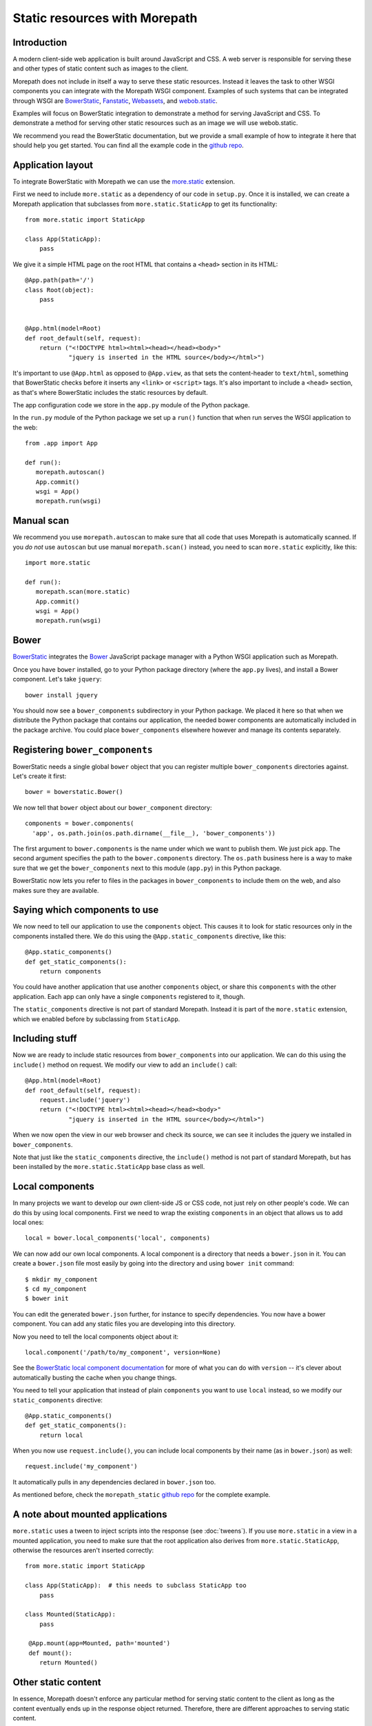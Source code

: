 Static resources with Morepath
==============================

Introduction
------------

A modern client-side web application is built around JavaScript and
CSS. A web server is responsible for serving these and other types
of static content such as images to the client.

Morepath does not include in itself a way to serve these static
resources. Instead it leaves the task to other WSGI components you can
integrate with the Morepath WSGI component. Examples of such systems
that can be integrated through WSGI are BowerStatic_, Fanstatic_,
Webassets_, and webob.static_.

Examples will focus on BowerStatic integration to demonstrate a method
for serving JavaScript and CSS. To demonstrate a method for serving
other static resources such as an image we will use webob.static.

We recommend you read the BowerStatic documentation, but we provide a
small example of how to integrate it here that should help you get
started. You can find all the example code in the `github repo`_.

.. _BowerStatic: http://bowerstatic.readthedocs.org

.. _Fanstatic: http://fanstatic.org

.. _Webassets: http://webassets.readthedocs.org/

.. _`github repo`: https://github.com/morepath/morepath_static

.. _webob.static: http://webob.readthedocs.org/en/latest/modules/static.html

Application layout
------------------

To integrate BowerStatic with Morepath we can use the `more.static`_
extension.

.. _`more.static`: https://pypi.python.org/pypi/more.static

First we need to include ``more.static`` as a dependency of our code
in ``setup.py``. Once it is installed, we can create a Morepath
application that subclasses from ``more.static.StaticApp`` to get its
functionality::

  from more.static import StaticApp

  class App(StaticApp):
      pass

We give it a simple HTML page on the root HTML that contains a
``<head>`` section in its HTML::


  @App.path(path='/')
  class Root(object):
      pass


  @App.html(model=Root)
  def root_default(self, request):
      return ("<!DOCTYPE html><html><head></head><body>"
              "jquery is inserted in the HTML source</body></html>")

It's important to use ``@App.html`` as opposed to ``@App.view``, as
that sets the content-header to ``text/html``, something that
BowerStatic checks before it inserts any ``<link>`` or ``<script>``
tags. It's also important to include a ``<head>`` section, as that's
where BowerStatic includes the static resources by default.

The app configuration code we store in the ``app.py`` module of the Python
package.

In the ``run.py`` module of the Python package we set up a ``run()`` function
that when run serves the WSGI application to the web::

  from .app import App

  def run():
     morepath.autoscan()
     App.commit()
     wsgi = App()
     morepath.run(wsgi)

Manual scan
-----------

We recommend you use ``morepath.autoscan`` to make sure that all code
that uses Morepath is automatically scanned. If you *do not* use
``autoscan`` but use manual ``morepath.scan()`` instead, you need to
scan ``more.static`` explicitly, like this::

  import more.static

  def run():
     morepath.scan(more.static)
     App.commit()
     wsgi = App()
     morepath.run(wsgi)

Bower
-----

BowerStatic_ integrates the Bower_ JavaScript package manager with a
Python WSGI application such as Morepath.

Once you have ``bower`` installed, go to your Python package directory
(where the ``app.py`` lives), and install a Bower component. Let's
take ``jquery``::

  bower install jquery

You should now see a ``bower_components`` subdirectory in your Python
package. We placed it here so that when we distribute the Python
package that contains our application, the needed bower components are
automatically included in the package archive. You could place
``bower_components`` elsewhere however and manage its contents
separately.

.. _bower: http://bower.io

Registering ``bower_components``
--------------------------------

BowerStatic needs a single global ``bower`` object that you can
register multiple ``bower_components`` directories against. Let's
create it first::

  bower = bowerstatic.Bower()

We now tell that ``bower`` object about our ``bower_component``
directory::

  components = bower.components(
    'app', os.path.join(os.path.dirname(__file__), 'bower_components'))


The first argument to ``bower.components`` is the name under which we
want to publish them. We just pick ``app``. The second argument
specifies the path to the ``bower.components`` directory. The
``os.path`` business here is a way to make sure that we get the
``bower_components`` next to this module (``app.py``) in this Python
package.

BowerStatic now lets you refer to files in the packages in
``bower_components`` to include them on the web, and also makes sure
they are available.

Saying which components to use
------------------------------

We now need to tell our application to use the ``components``
object. This causes it to look for static resources only in the
components installed there. We do this using the ``@App.static_components``
directive, like this::

  @App.static_components()
  def get_static_components():
      return components

You could have another application that use another ``components``
object, or share this ``components`` with the other application. Each
app can only have a single ``components`` registered to it, though.

The ``static_components`` directive is not part of standard Morepath.
Instead it is part of the ``more.static`` extension, which we enabled
before by subclassing from ``StaticApp``.

Including stuff
---------------

Now we are ready to include static resources from ``bower_components``
into our application. We can do this using the ``include()`` method on
request. We modify our view to add an ``include()`` call::

  @App.html(model=Root)
  def root_default(self, request):
      request.include('jquery')
      return ("<!DOCTYPE html><html><head></head><body>"
              "jquery is inserted in the HTML source</body></html>")


When we now open the view in our web browser and check its source, we
can see it includes the jquery we installed in ``bower_components``.

Note that just like the ``static_components`` directive, the
``include()`` method is not part of standard Morepath, but has been
installed by the ``more.static.StaticApp`` base class as well.

Local components
----------------

In many projects we want to develop our *own* client-side JS or CSS
code, not just rely on other people's code. We can do this by using
local components. First we need to wrap the existing ``components`` in
an object that allows us to add local ones::

  local = bower.local_components('local', components)

We can now add our own local components. A local component is a directory
that needs a ``bower.json`` in it. You can create a ``bower.json`` file
most easily by going into the directory and using ``bower init`` command::

  $ mkdir my_component
  $ cd my_component
  $ bower init

You can edit the generated ``bower.json`` further, for instance to
specify dependencies. You now have a bower component. You can add any
static files you are developing into this directory.

Now you need to tell the local components object about it::

  local.component('/path/to/my_component', version=None)

See the `BowerStatic local component documentation
<http://bowerstatic.readthedocs.org/en/latest/local.html>`_ for more
of what you can do with ``version`` -- it's clever about automatically
busting the cache when you change things.

You need to tell your application that instead of plain ``components``
you want to use ``local`` instead, so we modify our
``static_components`` directive::

  @App.static_components()
  def get_static_components():
      return local

When you now use ``request.include()``, you can include local
components by their name (as in ``bower.json``) as well::

  request.include('my_component')

It automatically pulls in any dependencies declared in ``bower.json``
too.

As mentioned before, check the ``morepath_static`` `github repo`_ for
the complete example.


A note about mounted applications
---------------------------------

``more.static`` uses a tween to inject scripts into the response (see
:doc:`tweens`). If you use ``more.static`` in a view in a mounted
application, you need to make sure that the root application also
derives from ``more.static.StaticApp``, otherwise the resources aren't
inserted correctly::

  from more.static import StaticApp

  class App(StaticApp):  # this needs to subclass StaticApp too
      pass

  class Mounted(StaticApp):
      pass

   @App.mount(app=Mounted, path='mounted')
   def mount():
      return Mounted()


Other static content
--------------------

In essence, Morepath doesn't enforce any particular method for serving
static content to the client as long as the content eventually ends up
in the response object returned. Therefore, there are different
approaches to serving static content.

Since a Morepath view returns a WebOb response object, that object
can be loaded with any type of binary content in the body along
with the necessary HTTP headers to describe the content type and size.

In this example, we use a WebOb helper class webob.static.FileApp_
to serve a PNG image::

  from webob import static

  @App.path(path='')
  class Image(object):
      path = 'image.png'

  @App.view(model=Image)
  def view_image(self, request):
      return request.get_response(static.FileApp(self.path))

In the above example FileApp does the heavy lifting by opening
the file, guessing the MIME type, updating the headers, and returning
the response object which is in-turn returned by the Morepath view.
Note that the same helper class can be used to to serve most types
of ``MIME`` content.

This example is one way to serve an image, but it is not the only way.
In cases that require a more elaborate method for serving the content
this `WebOb File-Serving Example`_ may be helpful.

.. _`WebOb File-Serving Example`: http://webob.readthedocs.org/en/latest/file-example.html
.. _webob.static.FileApp: http://webob.readthedocs.org/en/latest/modules/static.html#webob.static.FileApp

